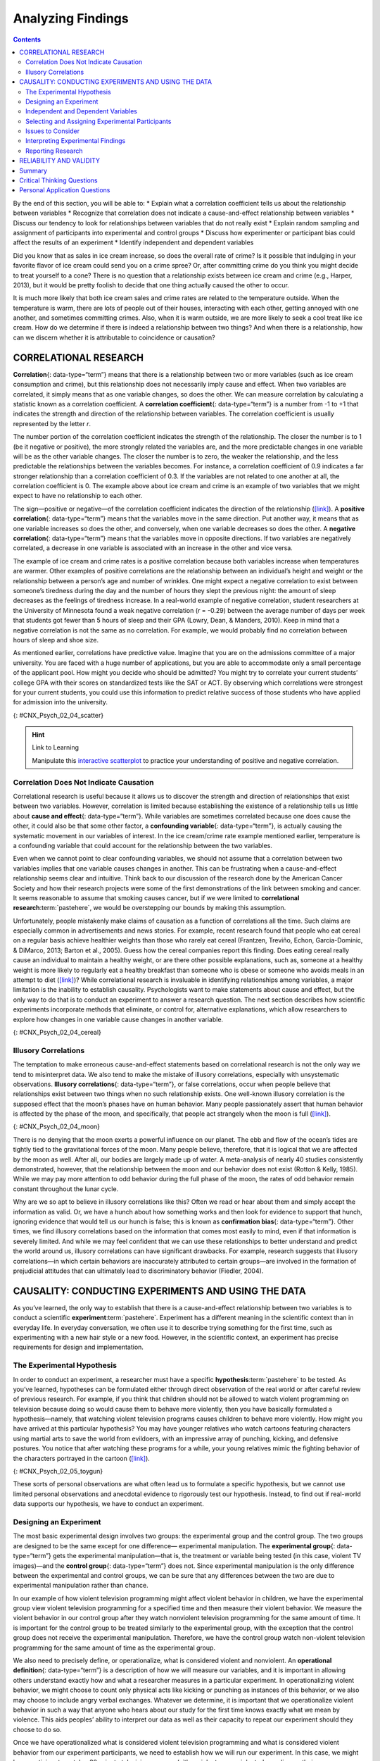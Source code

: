 ==================
Analyzing Findings
==================



.. contents::
   :depth: 3
..

.. container::

   By the end of this section, you will be able to: \* Explain what a
   correlation coefficient tells us about the relationship between
   variables \* Recognize that correlation does not indicate a
   cause-and-effect relationship between variables \* Discuss our
   tendency to look for relationships between variables that do not
   really exist \* Explain random sampling and assignment of
   participants into experimental and control groups \* Discuss how
   experimenter or participant bias could affect the results of an
   experiment \* Identify independent and dependent variables

Did you know that as sales in ice cream increase, so does the overall
rate of crime? Is it possible that indulging in your favorite flavor of
ice cream could send you on a crime spree? Or, after committing crime do
you think you might decide to treat yourself to a cone? There is no
question that a relationship exists between ice cream and crime (e.g.,
Harper, 2013), but it would be pretty foolish to decide that one thing
actually caused the other to occur.

It is much more likely that both ice cream sales and crime rates are
related to the temperature outside. When the temperature is warm, there
are lots of people out of their houses, interacting with each other,
getting annoyed with one another, and sometimes committing crimes. Also,
when it is warm outside, we are more likely to seek a cool treat like
ice cream. How do we determine if there is indeed a relationship between
two things? And when there is a relationship, how can we discern whether
it is attributable to coincidence or causation?

CORRELATIONAL RESEARCH
======================

**Correlation**\ {: data-type=“term”} means that there is a relationship
between two or more variables (such as ice cream consumption and crime),
but this relationship does not necessarily imply cause and effect. When
two variables are correlated, it simply means that as one variable
changes, so does the other. We can measure correlation by calculating a
statistic known as a correlation coefficient. A **correlation
coefficient**\ {: data-type=“term”} is a number from -1 to +1 that
indicates the strength and direction of the relationship between
variables. The correlation coefficient is usually represented by the
letter *r*.

The number portion of the correlation coefficient indicates the strength
of the relationship. The closer the number is to 1 (be it negative or
positive), the more strongly related the variables are, and the more
predictable changes in one variable will be as the other variable
changes. The closer the number is to zero, the weaker the relationship,
and the less predictable the relationships between the variables
becomes. For instance, a correlation coefficient of 0.9 indicates a far
stronger relationship than a correlation coefficient of 0.3. If the
variables are not related to one another at all, the correlation
coefficient is 0. The example above about ice cream and crime is an
example of two variables that we might expect to have no relationship to
each other.

The sign—positive or negative—of the correlation coefficient indicates
the direction of the relationship
(`[link] <#CNX_Psych_02_04_scatter>`__). A **positive correlation**\ {:
data-type=“term”} means that the variables move in the same direction.
Put another way, it means that as one variable increases so does the
other, and conversely, when one variable decreases so does the other. A
**negative correlation**\ {: data-type=“term”} means that the variables
move in opposite directions. If two variables are negatively correlated,
a decrease in one variable is associated with an increase in the other
and vice versa.

The example of ice cream and crime rates is a positive correlation
because both variables increase when temperatures are warmer. Other
examples of positive correlations are the relationship between an
individual’s height and weight or the relationship between a person’s
age and number of wrinkles. One might expect a negative correlation to
exist between someone’s tiredness during the day and the number of hours
they slept the previous night: the amount of sleep decreases as the
feelings of tiredness increase. In a real-world example of negative
correlation, student researchers at the University of Minnesota found a
weak negative correlation (*r* = -0.29) between the average number of
days per week that students got fewer than 5 hours of sleep and their
GPA (Lowry, Dean, & Manders, 2010). Keep in mind that a negative
correlation is not the same as no correlation. For example, we would
probably find no correlation between hours of sleep and shoe size.

As mentioned earlier, correlations have predictive value. Imagine that
you are on the admissions committee of a major university. You are faced
with a huge number of applications, but you are able to accommodate only
a small percentage of the applicant pool. How might you decide who
should be admitted? You might try to correlate your current students’
college GPA with their scores on standardized tests like the SAT or ACT.
By observing which correlations were strongest for your current
students, you could use this information to predict relative success of
those students who have applied for admission into the university.

|Three scatterplots are shown. Scatterplot (a) is labeled “positive
correlation” and shows scattered dots forming a rough line from the
bottom left to the top right; the x-axis is labeled “weight” and the
y-axis is labeled “height.” Scatterplot (b) is labeled “negative
correlation” and shows scattered dots forming a rough line from the top
left to the bottom right; the x-axis is labeled “tiredness” and the
y-axis is labeled “hours of sleep.” Scatterplot (c) is labeled “no
correlation” and shows scattered dots having no pattern; the x-axis is
labeled “shoe size” and the y-axis is labeled “hours of sleep.”|\ {:
#CNX_Psych_02_04_scatter}

.. hint:: Link to Learning

   Manipulate this `interactive
   scatterplot <http://openstax.org/l/scatplot>`__ to practice your
   understanding of positive and negative correlation.

Correlation Does Not Indicate Causation
---------------------------------------

Correlational research is useful because it allows us to discover the
strength and direction of relationships that exist between two
variables. However, correlation is limited because establishing the
existence of a relationship tells us little about **cause and
effect**\ {: data-type=“term”}. While variables are sometimes correlated
because one does cause the other, it could also be that some other
factor, a **confounding variable**\ {: data-type=“term”}, is actually
causing the systematic movement in our variables of interest. In the ice
cream/crime rate example mentioned earlier, temperature is a confounding
variable that could account for the relationship between the two
variables.

Even when we cannot point to clear confounding variables, we should not
assume that a correlation between two variables implies that one
variable causes changes in another. This can be frustrating when a
cause-and-effect relationship seems clear and intuitive. Think back to
our discussion of the research done by the American Cancer Society and
how their research projects were some of the first demonstrations of the
link between smoking and cancer. It seems reasonable to assume that
smoking causes cancer, but if we were limited to **correlational
research**:term:`pastehere`, we would be overstepping
our bounds by making this assumption.

Unfortunately, people mistakenly make claims of causation as a function
of correlations all the time. Such claims are especially common in
advertisements and news stories. For example, recent research found that
people who eat cereal on a regular basis achieve healthier weights than
those who rarely eat cereal (Frantzen, Treviño, Echon, Garcia-Dominic, &
DiMarco, 2013; Barton et al., 2005). Guess how the cereal companies
report this finding. Does eating cereal really cause an individual to
maintain a healthy weight, or are there other possible explanations,
such as, someone at a healthy weight is more likely to regularly eat a
healthy breakfast than someone who is obese or someone who avoids meals
in an attempt to diet (`[link] <#CNX_Psych_02_04_cereal>`__)? While
correlational research is invaluable in identifying relationships among
variables, a major limitation is the inability to establish causality.
Psychologists want to make statements about cause and effect, but the
only way to do that is to conduct an experiment to answer a research
question. The next section describes how scientific experiments
incorporate methods that eliminate, or control for, alternative
explanations, which allow researchers to explore how changes in one
variable cause changes in another variable.

|A photograph shows a bowl of cereal.|\ {: #CNX_Psych_02_04_cereal}

Illusory Correlations
---------------------

The temptation to make erroneous cause-and-effect statements based on
correlational research is not the only way we tend to misinterpret data.
We also tend to make the mistake of illusory correlations, especially
with unsystematic observations. **Illusory correlations**\ {:
data-type=“term”}, or false correlations, occur when people believe that
relationships exist between two things when no such relationship exists.
One well-known illusory correlation is the supposed effect that the
moon’s phases have on human behavior. Many people passionately assert
that human behavior is affected by the phase of the moon, and
specifically, that people act strangely when the moon is full
(`[link] <#CNX_Psych_02_04_moon>`__).

|A photograph shows the moon.|\ {: #CNX_Psych_02_04_moon}

There is no denying that the moon exerts a powerful influence on our
planet. The ebb and flow of the ocean’s tides are tightly tied to the
gravitational forces of the moon. Many people believe, therefore, that
it is logical that we are affected by the moon as well. After all, our
bodies are largely made up of water. A meta-analysis of nearly 40
studies consistently demonstrated, however, that the relationship
between the moon and our behavior does not exist (Rotton & Kelly, 1985).
While we may pay more attention to odd behavior during the full phase of
the moon, the rates of odd behavior remain constant throughout the lunar
cycle.

Why are we so apt to believe in illusory correlations like this? Often
we read or hear about them and simply accept the information as valid.
Or, we have a hunch about how something works and then look for evidence
to support that hunch, ignoring evidence that would tell us our hunch is
false; this is known as **confirmation bias**\ {: data-type=“term”}.
Other times, we find illusory correlations based on the information that
comes most easily to mind, even if that information is severely limited.
And while we may feel confident that we can use these relationships to
better understand and predict the world around us, illusory correlations
can have significant drawbacks. For example, research suggests that
illusory correlations—in which certain behaviors are inaccurately
attributed to certain groups—are involved in the formation of
prejudicial attitudes that can ultimately lead to discriminatory
behavior (Fiedler, 2004).

CAUSALITY: CONDUCTING EXPERIMENTS AND USING THE DATA
====================================================

As you’ve learned, the only way to establish that there is a
cause-and-effect relationship between two variables is to conduct a
scientific **experiment**:term:`pastehere`. Experiment
has a different meaning in the scientific context than in everyday life.
In everyday conversation, we often use it to describe trying something
for the first time, such as experimenting with a new hair style or a new
food. However, in the scientific context, an experiment has precise
requirements for design and implementation.

The Experimental Hypothesis
---------------------------

In order to conduct an experiment, a researcher must have a specific
**hypothesis**:term:`pastehere` to be tested. As
you’ve learned, hypotheses can be formulated either through direct
observation of the real world or after careful review of previous
research. For example, if you think that children should not be allowed
to watch violent programming on television because doing so would cause
them to behave more violently, then you have basically formulated a
hypothesis—namely, that watching violent television programs causes
children to behave more violently. How might you have arrived at this
particular hypothesis? You may have younger relatives who watch cartoons
featuring characters using martial arts to save the world from
evildoers, with an impressive array of punching, kicking, and defensive
postures. You notice that after watching these programs for a while,
your young relatives mimic the fighting behavior of the characters
portrayed in the cartoon (`[link] <#CNX_Psych_02_05_toygun>`__).

|A photograph shows a child pointing a toy gun.|\ {:
#CNX_Psych_02_05_toygun}

These sorts of personal observations are what often lead us to formulate
a specific hypothesis, but we cannot use limited personal observations
and anecdotal evidence to rigorously test our hypothesis. Instead, to
find out if real-world data supports our hypothesis, we have to conduct
an experiment.

Designing an Experiment
-----------------------

The most basic experimental design involves two groups: the experimental
group and the control group. The two groups are designed to be the same
except for one difference— experimental manipulation. The **experimental
group**\ {: data-type=“term”} gets the experimental manipulation—that
is, the treatment or variable being tested (in this case, violent TV
images)—and the **control group**\ {: data-type=“term”} does not. Since
experimental manipulation is the only difference between the
experimental and control groups, we can be sure that any differences
between the two are due to experimental manipulation rather than chance.

In our example of how violent television programming might affect
violent behavior in children, we have the experimental group view
violent television programming for a specified time and then measure
their violent behavior. We measure the violent behavior in our control
group after they watch nonviolent television programming for the same
amount of time. It is important for the control group to be treated
similarly to the experimental group, with the exception that the control
group does not receive the experimental manipulation. Therefore, we have
the control group watch non-violent television programming for the same
amount of time as the experimental group.

We also need to precisely define, or operationalize, what is considered
violent and nonviolent. An **operational definition**\ {:
data-type=“term”} is a description of how we will measure our variables,
and it is important in allowing others understand exactly how and what a
researcher measures in a particular experiment. In operationalizing
violent behavior, we might choose to count only physical acts like
kicking or punching as instances of this behavior, or we also may choose
to include angry verbal exchanges. Whatever we determine, it is
important that we operationalize violent behavior in such a way that
anyone who hears about our study for the first time knows exactly what
we mean by violence. This aids peoples’ ability to interpret our data as
well as their capacity to repeat our experiment should they choose to do
so.

Once we have operationalized what is considered violent television
programming and what is considered violent behavior from our experiment
participants, we need to establish how we will run our experiment. In
this case, we might have participants watch a 30-minute television
program (either violent or nonviolent, depending on their group
membership) before sending them out to a playground for an hour where
their behavior is observed and the number and type of violent acts is
recorded.

Ideally, the people who observe and record the children’s behavior are
unaware of who was assigned to the experimental or control group, in
order to control for experimenter bias. **Experimenter bias**\ {:
data-type=“term”} refers to the possibility that a researcher’s
expectations might skew the results of the study. Remember, conducting
an experiment requires a lot of planning, and the people involved in the
research project have a vested interest in supporting their hypotheses.
If the observers knew which child was in which group, it might influence
how much attention they paid to each child’s behavior as well as how
they interpreted that behavior. By being blind to which child is in
which group, we protect against those biases. This situation is a
**single-blind study**\ {: data-type=“term”}, meaning that one of the
groups (participants) are unaware as to which group they are in
(experiment or control group) while the researcher who developed the
experiment knows which participants are in each group.

In a **double-blind study**\ {: data-type=“term”}, both the researchers
and the participants are blind to group assignments. Why would a
researcher want to run a study where no one knows who is in which group?
Because by doing so, we can control for both experimenter and
participant expectations. If you are familiar with the phrase **placebo
effect**\ {: data-type=“term”}, you already have some idea as to why
this is an important consideration. The placebo effect occurs when
people's expectations or beliefs influence or determine their experience
in a given situation. In other words, simply expecting something to
happen can actually make it happen.

The placebo effect is commonly described in terms of testing the
effectiveness of a new medication. Imagine that you work in a
pharmaceutical company, and you think you have a new drug that is
effective in treating depression. To demonstrate that your medication is
effective, you run an experiment with two groups: The experimental group
receives the medication, and the control group does not. But you don’t
want participants to know whether they received the drug or not.

Why is that? Imagine that you are a participant in this study, and you
have just taken a pill that you think will improve your mood. Because
you expect the pill to have an effect, you might feel better simply
because you took the pill and not because of any drug actually contained
in the pill—this is the placebo effect.

To make sure that any effects on mood are due to the drug and not due to
expectations, the control group receives a placebo (in this case a sugar
pill). Now everyone gets a pill, and once again neither the researcher
nor the experimental participants know who got the drug and who got the
sugar pill. Any differences in mood between the experimental and control
groups can now be attributed to the drug itself rather than to
experimenter bias or participant expectations
(`[link] <#CNX_Psych_02_05_placebo>`__).

|A photograph shows three glass bottles of pills labeled as
placebos.|\ {: #CNX_Psych_02_05_placebo}

Independent and Dependent Variables
-----------------------------------

In a research experiment, we strive to study whether changes in one
thing cause changes in another. To achieve this, we must pay attention
to two important variables, or things that can be changed, in any
experimental study: the independent variable and the dependent variable.
An **independent variable**\ {: data-type=“term”} is manipulated or
controlled by the experimenter. In a well-designed experimental study,
the independent variable is the only important difference between the
experimental and control groups. In our example of how violent
television programs affect children’s display of violent behavior, the
independent variable is the type of program—violent or nonviolent—viewed
by participants in the study (`[link] <#CNX_Psych_02_05_variables>`__).
A **dependent variable**\ {: data-type=“term”} is what the researcher
measures to see how much effect the independent variable had. In our
example, the dependent variable is the number of violent acts displayed
by the experimental participants.

|A box labeled “independent variable: type of television programming
viewed” contains a photograph of a person shooting an automatic weapon.
An arrow labeled “influences change in the…” leads to a second box. The
second box is labeled “dependent variable: violent behavior displayed”
and has a photograph of a child pointing a toy gun.|\ {:
#CNX_Psych_02_05_variables}

We expect that the dependent variable will change as a function of the
independent variable. In other words, the dependent variable *depends*
on the independent variable. A good way to think about the relationship
between the independent and dependent variables is with this question:
What effect does the independent variable have on the dependent
variable? Returning to our example, what effect does watching a half
hour of violent television programming or nonviolent television
programming have on the number of incidents of physical aggression
displayed on the playground?

Selecting and Assigning Experimental Participants
-------------------------------------------------

Now that our study is designed, we need to obtain a sample of
individuals to include in our experiment. Our study involves human
participants so we need to determine who to include.
**Participants**\ {: data-type=“term”} are the subjects of psychological
research, and as the name implies, individuals who are involved in
psychological research actively participate in the process. Often,
psychological research projects rely on college students to serve as
participants. In fact, the vast majority of research in psychology
subfields has historically involved students as research participants
(Sears, 1986; Arnett, 2008). But are college students truly
representative of the general population? College students tend to be
younger, more educated, more liberal, and less diverse than the general
population. Although using students as test subjects is an accepted
practice, relying on such a limited pool of research participants can be
problematic because it is difficult to generalize findings to the larger
population.

Our hypothetical experiment involves children, and we must first
generate a sample of child participants. Samples are used because
populations are usually too large to reasonably involve every member in
our particular experiment (`[link] <#CNX_Psych_02_05_sample>`__). If
possible, we should use a random sample (there are other types of
samples, but for the purposes of this chapter, we will focus on random
samples). A **random sample**\ {: data-type=“term”} is a subset of a
larger population in which every member of the population has an equal
chance of being selected. Random samples are preferred because if the
sample is large enough we can be reasonably sure that the participating
individuals are representative of the larger population. This means that
the percentages of characteristics in the sample—sex, ethnicity,
socioeconomic level, and any other characteristics that might affect the
results—are close to those percentages in the larger population.

In our example, let’s say we decide our population of interest is fourth
graders. But all fourth graders is a very large population, so we need
to be more specific; instead we might say our population of interest is
all fourth graders in a particular city. We should include students from
various income brackets, family situations, races, ethnicities,
religions, and geographic areas of town. With this more manageable
population, we can work with the local schools in selecting a random
sample of around 200 fourth graders who we want to participate in our
experiment.

In summary, because we cannot test all of the fourth graders in a city,
we want to find a group of about 200 that reflects the composition of
that city. With a representative group, we can generalize our findings
to the larger population without fear of our sample being biased in some
way.

|(a) A photograph shows an aerial view of crowds on a street. (b) A
photograph shows s small group of children.|\ {:
#CNX_Psych_02_05_sample}

Now that we have a sample, the next step of the experimental process is
to split the participants into experimental and control groups through
random assignment. With **random assignment**\ {: data-type=“term”}, all
participants have an equal chance of being assigned to either group.
There is statistical software that will randomly assign each of the
fourth graders in the sample to either the experimental or the control
group.

Random assignment is critical for sound **experimental design**\ {:
data-type=“term” .no-emphasis}. With sufficiently large samples, random
assignment makes it unlikely that there are systematic differences
between the groups. So, for instance, it would be very unlikely that we
would get one group composed entirely of males, a given ethnic identity,
or a given religious ideology. This is important because if the groups
were systematically different before the experiment began, we would not
know the origin of any differences we find between the groups: Were the
differences preexisting, or were they caused by manipulation of the
independent variable? Random assignment allows us to assume that any
differences observed between experimental and control groups result from
the manipulation of the independent variable.

.. hint:: Link to Learning

   Use this `online tool <https://www.randomizer.org/>`__ to instantly
   generate randomized numbers and to learn more about random sampling
   and assignments.

Issues to Consider
------------------

While experiments allow scientists to make cause-and-effect claims, they
are not without problems. True experiments require the experimenter to
manipulate an independent variable, and that can complicate many
questions that psychologists might want to address. For instance,
imagine that you want to know what effect sex (the independent variable)
has on spatial memory (the dependent variable). Although you can
certainly look for differences between males and females on a task that
taps into spatial memory, you cannot directly control a person’s sex. We
categorize this type of research approach as quasi-experimental and
recognize that we cannot make cause-and-effect claims in these
circumstances.

Experimenters are also limited by ethical constraints. For instance, you
would not be able to conduct an experiment designed to determine if
experiencing abuse as a child leads to lower levels of self-esteem among
adults. To conduct such an experiment, you would need to randomly assign
some experimental participants to a group that receives abuse, and that
experiment would be unethical.

Interpreting Experimental Findings
----------------------------------

Once data is collected from both the experimental and the control
groups, a **statistical analysis**\ {: data-type=“term”} is conducted to
find out if there are meaningful differences between the two groups. A
statistical analysis determines how likely any difference found is due
to chance (and thus not meaningful). In psychology, group differences
are considered meaningful, or significant, if the odds that these
differences occurred by chance alone are 5 percent or less. Stated
another way, if we repeated this experiment 100 times, we would expect
to find the same results at least 95 times out of 100.

The greatest strength of experiments is the ability to assert that any
significant differences in the findings are caused by the independent
variable. This occurs because random selection, random assignment, and a
design that limits the effects of both experimenter bias and participant
expectancy should create groups that are similar in composition and
treatment. Therefore, any difference between the groups is attributable
to the independent variable, and now we can finally make a causal
statement. If we find that watching a violent television program results
in more violent behavior than watching a nonviolent program, we can
safely say that watching violent television programs causes an increase
in the display of violent behavior.

Reporting Research
------------------

When psychologists complete a research project, they generally want to
share their findings with other scientists. The American Psychological
Association (APA) publishes a manual detailing how to write a paper for
submission to scientific journals. Unlike an article that might be
published in a magazine like Psychology Today, which targets a general
audience with an interest in psychology, scientific journals generally
publish **peer-reviewed journal articles**\ {: data-type=“term”} aimed
at an audience of professionals and scholars who are actively involved
in research themselves.

.. hint:: Link to Learning

   The `Online Writing Lab (OWL) <http://openstax.org/l/owl>`__ at
   Purdue University can walk you through the APA writing guidelines.

A peer-reviewed journal article is read by several other scientists
(generally anonymously) with expertise in the subject matter. These peer
reviewers provide feedback—to both the author and the journal
editor—regarding the quality of the draft. Peer reviewers look for a
strong rationale for the research being described, a clear description
of how the research was conducted, and evidence that the research was
conducted in an ethical manner. They also look for flaws in the study's
design, methods, and statistical analyses. They check that the
conclusions drawn by the authors seem reasonable given the observations
made during the research. Peer reviewers also comment on how valuable
the research is in advancing the discipline’s knowledge. This helps
prevent unnecessary duplication of research findings in the scientific
literature and, to some extent, ensures that each research article
provides new information. Ultimately, the journal editor will compile
all of the peer reviewer feedback and determine whether the article will
be published in its current state (a rare occurrence), published with
revisions, or not accepted for publication.

Peer review provides some degree of quality control for psychological
research. Poorly conceived or executed studies can be weeded out, and
even well-designed research can be improved by the revisions suggested.
Peer review also ensures that the research is described clearly enough
to allow other scientists to **replicate**\ {: data-type=“term”} it,
meaning they can repeat the experiment using different samples to
determine reliability. Sometimes replications involve additional
measures that expand on the original finding. In any case, each
replication serves to provide more evidence to support the original
research findings. Successful replications of published research make
scientists more apt to adopt those findings, while repeated failures
tend to cast doubt on the legitimacy of the original article and lead
scientists to look elsewhere. For example, it would be a major
advancement in the medical field if a published study indicated that
taking a new drug helped individuals achieve a healthy weight without
changing their diet. But if other scientists could not replicate the
results, the original study’s claims would be questioned.

.. card:: psychology dig-deeper
   :width: auto
   :shadow: md
   :class-card: sd-rounded-2

      The Vaccine-Autism Myth and Retraction of Published Studies

   Some scientists have claimed that routine childhood vaccines cause
   some children to develop autism, and, in fact, several peer-reviewed
   publications published research making these claims. Since the
   initial reports, large-scale epidemiological research has suggested
   that vaccinations are not responsible for causing autism and that it
   is much safer to have your child vaccinated than not. Furthermore,
   several of the original studies making this claim have since been
   retracted.

   A published piece of work can be rescinded when data is called into
   question because of falsification, fabrication, or serious research
   design problems. Once rescinded, the scientific community is informed
   that there are serious problems with the original publication.
   Retractions can be initiated by the researcher who led the study, by
   research collaborators, by the institution that employed the
   researcher, or by the editorial board of the journal in which the
   article was originally published. In the vaccine-autism case, the
   retraction was made because of a significant conflict of interest in
   which the leading researcher had a financial interest in establishing
   a link between childhood vaccines and autism (Offit, 2008).
   Unfortunately, the initial studies received so much media attention
   that many parents around the world became hesitant to have their
   children vaccinated (`[link] <#CNX_Psych_02_05_vaccine>`__). For more
   information about how the vaccine/autism story unfolded, as well as
   the repercussions of this story, take a look at Paul Offit’s book,
   *Autism’s False Prophets: Bad Science, Risky Medicine, and the Search
   for a Cure.*

   |A photograph shows a child being given an oral vaccine.|\ {:
   #CNX_Psych_02_05_vaccine}

RELIABILITY AND VALIDITY
========================

Reliability and validity are two important considerations that must be
made with any type of data collection. **Reliability**\ {:
data-type=“term”} refers to the ability to consistently produce a given
result. In the context of psychological research, this would mean that
any instruments or tools used to collect data do so in consistent,
reproducible ways.

Unfortunately, being consistent in measurement does not necessarily mean
that you have measured something correctly. To illustrate this concept,
consider a kitchen scale that would be used to measure the weight of
cereal that you eat in the morning. If the scale is not properly
calibrated, it may consistently under- or overestimate the amount of
cereal that’s being measured. While the scale is highly reliable in
producing consistent results (e.g., the same amount of cereal poured
onto the scale produces the same reading each time), those results are
incorrect. This is where validity comes into play. **Validity**\ {:
data-type=“term”} refers to the extent to which a given instrument or
tool accurately measures what it’s supposed to measure. While any valid
measure is by necessity reliable, the reverse is not necessarily true.
Researchers strive to use instruments that are both highly reliable and
valid.

.. container:: psychology everyday-connection

   .. container::

      How Valid Is the SAT?

   Standardized tests like the SAT are supposed to measure an
   individual’s aptitude for a college education, but how reliable and
   valid are such tests? Research conducted by the College Board
   suggests that scores on the SAT have high predictive validity for
   first-year college students’ GPA (Kobrin, Patterson, Shaw, Mattern, &
   Barbuti, 2008). In this context, predictive validity refers to the
   test’s ability to effectively predict the GPA of college freshmen.
   Given that many institutions of higher education require the SAT for
   admission, this high degree of predictive validity might be
   comforting.

   However, the emphasis placed on SAT scores in college admissions has
   generated some controversy on a number of fronts. For one, some
   researchers assert that the SAT is a biased test that places minority
   students at a disadvantage and unfairly reduces the likelihood of
   being admitted into a college (Santelices & Wilson, 2010).
   Additionally, some research has suggested that the predictive
   validity of the SAT is grossly exaggerated in how well it is able to
   predict the GPA of first-year college students. In fact, it has been
   suggested that the SAT’s predictive validity may be overestimated by
   as much as 150% (Rothstein, 2004). Many institutions of higher
   education are beginning to consider de-emphasizing the significance
   of SAT scores in making admission decisions (Rimer, 2008).

   In 2014, College Board president David Coleman expressed his
   awareness of these problems, recognizing that college success is more
   accurately predicted by high school grades than by SAT scores. To
   address these concerns, he has called for significant changes to the
   SAT exam (Lewin, 2014).

Summary
=======

A correlation is described with a correlation coefficient, *r*, which
ranges from -1 to 1. The correlation coefficient tells us about the
nature (positive or negative) and the strength of the relationship
between two or more variables. Correlations do not tell us anything
about causation—regardless of how strong the relationship is between
variables. In fact, the only way to demonstrate causation is by
conducting an experiment. People often make the mistake of claiming that
correlations exist when they really do not.

Researchers can test cause-and-effect hypotheses by conducting
experiments. Ideally, experimental participants are randomly selected
from the population of interest. Then, the participants are randomly
assigned to their respective groups. Sometimes, the researcher and the
participants are blind to group membership to prevent their expectations
from influencing the results.

In ideal experimental design, the only difference between the
experimental and control groups is whether participants are exposed to
the experimental manipulation. Each group goes through all phases of the
experiment, but each group will experience a different level of the
independent variable: the experimental group is exposed to the
experimental manipulation, and the control group is not exposed to the
experimental manipulation. The researcher then measures the changes that
are produced in the dependent variable in each group. Once data is
collected from both groups, it is analyzed statistically to determine if
there are meaningful differences between the groups.

Psychologists report their research findings in peer-reviewed journal
articles. Research published in this format is checked by several other
psychologists who serve as a filter separating ideas that are supported
by evidence from ideas that are not. Replication has an important role
in ensuring the legitimacy of published research. In the long run, only
those findings that are capable of being replicated consistently will
achieve consensus in the scientific community.

.. card-carousel:: 4

    .. card:: Question

      Height and weight are positively correlated. This means that:

      1. There is no relationship between height and weight.
      2. Usually, the taller someone is, the thinner they are.
      3. Usually, the shorter someone is, the heavier they are.
      4. As height increases, typically weight increases. {: type=“a”}

  .. dropdown:: Check Answer

      D
  .. Card:: Question

      Which of the following correlation coefficients indicates the
      strongest relationship between two variables?

      1. -.90
      2. -.50
      3. +.80
      4. +.25 {: type=“a”}

  .. dropdown:: Check Answer

      A
  .. Card:: Question

      Which statement best illustrates a negative correlation between
      the number of hours spent watching TV the week before an exam and
      the grade on that exam?

      1. Watching too much television leads to poor exam performance.
      2. Smart students watch less television.
      3. Viewing television interferes with a student’s ability to
         prepare for the upcoming exam.
      4. Students who watch more television perform more poorly on their
         exams. {: type=“a”}

  .. dropdown:: Check Answer

      D
  .. Card:: Question

      The correlation coefficient indicates the weakest relationship
      when \________.

      1. it is closest to 0
      2. it is closest to -1
      3. it is positive
      4. it is negative {: type=“a”}

  .. dropdown:: Check Answer

      A
  .. Card:: Question

      \_______\_ means that everyone in the population has the same
      likelihood of being asked to participate in the study.

      1. operationalizing
      2. placebo effect
      3. random assignment
      4. random sampling {: type=“a”}

  .. dropdown:: Check Answer

      D
  .. Card:: Question

      The \_______\_ is controlled by the experimenter, while the
      \_______\_ represents the information collected and statistically
      analyzed by the experimenter.

      1. dependent variable; independent variable
      2. independent variable; dependent variable
      3. placebo effect; experimenter bias
      4. experiment bias; placebo effect {: type=“a”}

  .. dropdown:: Check Answer

      B
  .. Card:: Question


      Researchers must \_______\_ important concepts in their studies so
      others would have a clear understanding of exactly how those
      concepts were defined.

      1. randomly assign
      2. randomly select
      3. operationalize
      4. generalize {: type=“a”}

  .. dropdown:: Check Answer

      C
  .. Card:: Question

      Sometimes, researchers will administer a(n) \_______\_ to
      participants in the control group to control for the effects that
      participant expectation might have on the experiment.

      1. dependent variable
      2. independent variable
      3. statistical analysis
      4. placebo {: type=“a”}

   .. container::
      :name: eip-idp3728800

      D

Critical Thinking Questions
===========================

.. container::

   .. container::

      Earlier in this section, we read about research suggesting that
      there is a correlation between eating cereal and weight. Cereal
      companies that present this information in their advertisements
      could lead someone to believe that eating more cereal causes
      healthy weight. Why would they make such a claim and what
      arguments could you make to counter this cause-and-effect claim?

   .. container::

      The cereal companies are trying to make a profit, so framing the
      research findings in this way would improve their bottom line.
      However, it could be that people who forgo more fatty options for
      breakfast are health conscious and engage in a variety of other
      behaviors that help them maintain a healthy weight.

.. container::

   .. container::

      Recently a study was published in the journal, *Nutrition and
      Cancer*, which established a negative correlation between coffee
      consumption and breast cancer. Specifically, it was found that
      women consuming more than 5 cups of coffee a day were less likely
      to develop breast cancer than women who never consumed coffee
      (Lowcock, Cotterchio, Anderson, Boucher, & El-Sohemy, 2013).
      Imagine you see a newspaper story about this research that says,
      “Coffee Protects Against Cancer.” Why is this headline misleading
      and why would a more accurate headline draw less interest?

   .. container::

      Using the word protects seems to suggest causation as a function
      of correlation. If the headline were more accurate, it would be
      less interesting because indicating that two things are associated
      is less powerful than indicating that doing one thing causes a
      change in the other.

.. container::

   .. container::

      Sometimes, true random sampling can be very difficult to obtain.
      Many researchers make use of convenience samples as an
      alternative. For example, one popular convenience sample would
      involve students enrolled in Introduction to Psychology courses.
      What are the implications of using this sampling technique?

   .. container::

      If research is limited to students enrolled in Introduction to
      Psychology courses, then our ability to generalize to the larger
      population would be dramatically reduced. One could also argue
      that students enrolled in Introduction to Psychology courses may
      not be representative of the larger population of college students
      at their school, much less the larger general population.

.. container::

   .. container::

      Peer review is an important part of publishing research findings
      in many scientific disciplines. This process is normally conducted
      anonymously; in other words, the author of the article being
      reviewed does not know who is reviewing the article, and the
      reviewers are unaware of the author’s identity. Why would this be
      an important part of this process?

   .. container::

      Anonymity protects against personal biases interfering with the
      reviewer’s opinion of the research. Allowing the reviewer to
      remain anonymous would mean that they can be honest in their
      appraisal of the manuscript without fear of reprisal.

Personal Application Questions
==============================

.. container::

   .. container::

      We all have a tendency to make illusory correlations from time to
      time. Try to think of an illusory correlation that is held by you,
      a family member, or a close friend. How do you think this illusory
      correlation came about and what can be done in the future to
      combat them?

.. container::

   .. container::

      Are there any questions about human or animal behavior that you
      would really like to answer? Generate a hypothesis and briefly
      describe how you would conduct an experiment to answer your
      question.

.. glossary::

   cause-and-effect relationship
      changes in one variable cause the changes in the other variable;
      can be determined only through an experimental research design ^
   confirmation bias
      tendency to ignore evidence that disproves ideas or beliefs ^
   confounding variable
      unanticipated outside factor that affects both variables of
      interest, often giving the false impression that changes in one
      variable causes changes in the other variable, when, in actuality,
      the outside factor causes changes in both variables ^
   control group
      serves as a basis for comparison and controls for chance factors
      that might influence the results of the study—by holding such
      factors constant across groups so that the experimental
      manipulation is the only difference between groups ^
   correlation
      relationship between two or more variables; when two variables are
      correlated, one variable changes as the other does ^
   correlation coefficient
      number from -1 to +1, indicating the strength and direction of the
      relationship between variables, and usually represented by *r* ^
   dependent variable
      variable that the researcher measures to see how much effect the
      independent variable had ^
   double-blind study
      experiment in which both the researchers and the participants are
      blind to group assignments ^
   experimental group
      group designed to answer the research question; experimental
      manipulation is the only difference between the experimental and
      control groups, so any differences between the two are due to
      experimental manipulation rather than chance ^
   experimenter bias
      researcher expectations skew the results of the study ^
   illusory correlation
      seeing relationships between two things when in reality no such
      relationship exists ^
   independent variable
      variable that is influenced or controlled by the experimenter; in
      a sound experimental study, the independent variable is the only
      important difference between the experimental and control group ^
   negative correlation
      two variables change in different directions, with one becoming
      larger as the other becomes smaller; a negative correlation is not
      the same thing as no correlation ^
   operational definition
      description of what actions and operations will be used to measure
      the dependent variables and manipulate the independent variables ^
   participants
      subjects of psychological research ^
   peer-reviewed journal article
      article read by several other scientists (usually anonymously)
      with expertise in the subject matter, who provide feedback
      regarding the quality of the manuscript before it is accepted for
      publication ^
   placebo effect
      people's expectations or beliefs influencing or determining their
      experience in a given situation ^
   positive correlation
      two variables change in the same direction, both becoming either
      larger or smaller ^
   random assignment
      method of experimental group assignment in which all participants
      have an equal chance of being assigned to either group ^
   random sample
      subset of a larger population in which every member of the
      population has an equal chance of being selected ^
   reliability
      consistency and reproducibility of a given result ^
   replicate
      repeating an experiment using different samples to determine the
      research’s reliability ^
   single-blind study
      experiment in which the researcher knows which participants are in
      the experimental group and which are in the control group ^
   statistical analysis
      determines how likely any difference between experimental groups
      is due to chance ^
   validity
      accuracy of a given result in measuring what it is designed to
      measure

.. |Three scatterplots are shown. Scatterplot (a) is labeled “positive correlation” and shows scattered dots forming a rough line from the bottom left to the top right; the x-axis is labeled “weight” and the y-axis is labeled “height.” Scatterplot (b) is labeled “negative correlation” and shows scattered dots forming a rough line from the top left to the bottom right; the x-axis is labeled “tiredness” and the y-axis is labeled “hours of sleep.” Scatterplot (c) is labeled “no correlation” and shows scattered dots having no pattern; the x-axis is labeled “shoe size” and the y-axis is labeled “hours of sleep.”| image:: ../resources/CNX_Psych_02_04_scatter.jpg
.. |A photograph shows a bowl of cereal.| image:: ../resources/CNX_Psych_02_04_cereal.jpg
.. |A photograph shows the moon.| image:: ../resources/CNX_Psych_02_04_moon.jpg
.. |A photograph shows a child pointing a toy gun.| image:: ../resources/CNX_Psych_02_05_toygun.jpg
.. |A photograph shows three glass bottles of pills labeled as placebos.| image:: ../resources/CNX_Psych_02_05_placebo.jpg
.. |A box labeled “independent variable: type of television programming viewed” contains a photograph of a person shooting an automatic weapon. An arrow labeled “influences change in the…” leads to a second box. The second box is labeled “dependent variable: violent behavior displayed” and has a photograph of a child pointing a toy gun.| image:: ../resources/CNX_Psych_02_05_variables.jpg
.. |(a) A photograph shows an aerial view of crowds on a street. (b) A photograph shows s small group of children.| image:: ../resources/CNX_Psych_02_05_sample.jpg
.. |A photograph shows a child being given an oral vaccine.| image:: ../resources/CNX_Psych_02_05_vaccine.jpg
